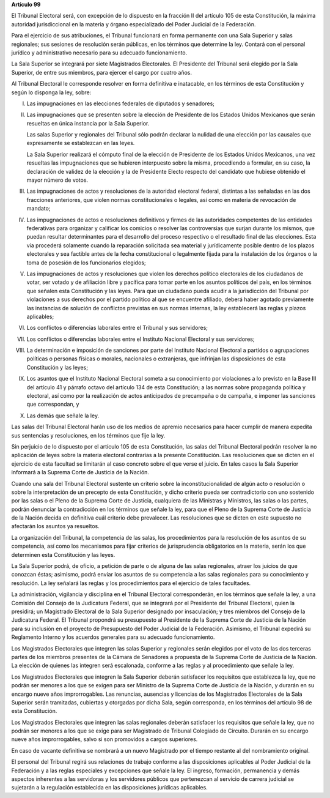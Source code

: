 **Artículo 99**

El Tribunal Electoral será, con excepción de lo dispuesto en la fracción
II del artículo 105 de esta Constitución, la máxima autoridad
jurisdiccional en la materia y órgano especializado del Poder Judicial
de la Federación.

Para el ejercicio de sus atribuciones, el Tribunal funcionará en forma
permanente con una Sala Superior y salas regionales; sus sesiones de
resolución serán públicas, en los términos que determine la ley. Contará
con el personal jurídico y administrativo necesario para su adecuado
funcionamiento.

La Sala Superior se integrará por siete Magistrados Electorales. El
Presidente del Tribunal será elegido por la Sala Superior, de entre sus
miembros, para ejercer el cargo por cuatro años.

Al Tribunal Electoral le corresponde resolver en forma definitiva e
inatacable, en los términos de esta Constitución y según lo disponga la
ley, sobre:

I. Las impugnaciones en las elecciones federales de diputados y
   senadores;

II. Las impugnaciones que se presenten sobre la elección de Presidente
    de los Estados Unidos Mexicanos que serán resueltas en única
    instancia por la Sala Superior.

    Las salas Superior y regionales del Tribunal sólo podrán declarar la
    nulidad de una elección por las causales que expresamente se
    establezcan en las leyes.

    La Sala Superior realizará el cómputo final de la elección de
    Presidente de los Estados Unidos Mexicanos, una vez resueltas las
    impugnaciones que se hubieren interpuesto sobre la misma,
    procediendo a formular, en su caso, la declaración de validez de la
    elección y la de Presidente Electo respecto del candidato que
    hubiese obtenido el mayor número de votos.

III. Las impugnaciones de actos y resoluciones de la autoridad electoral
     federal, distintas a las señaladas en las dos fracciones
     anteriores, que violen normas constitucionales o legales, así como
     en materia de revocación de mandato;

IV. Las impugnaciones de actos o resoluciones definitivos y firmes de
    las autoridades competentes de las entidades federativas para
    organizar y calificar los comicios o resolver las controversias que
    surjan durante los mismos, que puedan resultar determinantes para el
    desarrollo del proceso respectivo o el resultado final de las
    elecciones. Esta vía procederá solamente cuando la reparación
    solicitada sea material y jurídicamente posible dentro de los plazos
    electorales y sea factible antes de la fecha constitucional o
    legalmente fijada para la instalación de los órganos o la toma de
    posesión de los funcionarios elegidos;

V. Las impugnaciones de actos y resoluciones que violen los derechos
   político electorales de los ciudadanos de votar, ser votado y de
   afiliación libre y pacífica para tomar parte en los asuntos políticos
   del país, en los términos que señalen esta Constitución y las leyes.
   Para que un ciudadano pueda acudir a la jurisdicción del Tribunal por
   violaciones a sus derechos por el partido político al que se
   encuentre afiliado, deberá haber agotado previamente las instancias
   de solución de conflictos previstas en sus normas internas, la ley
   establecerá las reglas y plazos aplicables;

VI. Los conflictos o diferencias laborales entre el Tribunal y sus
    servidores;

VII. Los conflictos o diferencias laborales entre el Instituto
     Nacional Electoral y sus servidores;

VIII. La determinación e imposición de sanciones por parte del Instituto
      Nacional Electoral a partidos o agrupaciones políticas o personas
      físicas o morales, nacionales o extranjeras, que infrinjan las
      disposiciones de esta Constitución y las leyes;

IX. Los asuntos que el Instituto Nacional Electoral someta a su
    conocimiento por violaciones a lo previsto en la Base III del
    artículo 41 y párrafo octavo del artículo 134 de esta Constitución;
    a las normas sobre propaganda política y electoral, así como por la
    realización de actos anticipados de precampaña o de campaña, e
    imponer las sanciones que correspondan, y

X. Las demás que señale la ley.

Las salas del Tribunal Electoral harán uso de los medios de apremio
necesarios para hacer cumplir de manera expedita sus sentencias y
resoluciones, en los términos que fije la ley.

Sin perjuicio de lo dispuesto por el artículo 105 de esta Constitución,
las salas del Tribunal Electoral podrán resolver la no aplicación de
leyes sobre la materia electoral contrarias a la presente Constitución.
Las resoluciones que se dicten en el ejercicio de esta facultad se
limitarán al caso concreto sobre el que verse el juicio. En tales casos
la Sala Superior informará a la Suprema Corte de Justicia de la Nación.

Cuando una sala del Tribunal Electoral sustente un criterio sobre la
inconstitucionalidad de algún acto o resolución o sobre la
interpretación de un precepto de esta Constitución, y dicho criterio
pueda ser contradictorio con uno sostenido por las salas o el Pleno de
la Suprema Corte de Justicia, cualquiera de las Ministras y Ministros,
las salas o las partes, podrán denunciar la contradicción en los
términos que señale la ley, para que el Pleno de la Suprema Corte de
Justicia de la Nación decida en definitiva cuál criterio debe
prevalecer. Las resoluciones que se dicten en este supuesto no afectarán
los asuntos ya resueltos.

La organización del Tribunal, la competencia de las salas, los
procedimientos para la resolución de los asuntos de su competencia, así
como los mecanismos para fijar criterios de jurisprudencia obligatorios
en la materia, serán los que determinen esta Constitución y las leyes.

La Sala Superior podrá, de oficio, a petición de parte o de alguna de
las salas regionales, atraer los juicios de que conozcan éstas;
asimismo, podrá enviar los asuntos de su competencia a las salas
regionales para su conocimiento y resolución. La ley señalará las reglas
y los procedimientos para el ejercicio de tales facultades.

La administración, vigilancia y disciplina en el Tribunal Electoral
corresponderán, en los términos que señale la ley, a una Comisión del
Consejo de la Judicatura Federal, que se integrará por el Presidente del
Tribunal Electoral, quien la presidirá; un Magistrado Electoral de la
Sala Superior designado por insaculación; y tres miembros del Consejo de
la Judicatura Federal. El Tribunal propondrá su presupuesto al
Presidente de la Suprema Corte de Justicia de la Nación para su
inclusión en el proyecto de Presupuesto del Poder Judicial de la
Federación. Asimismo, el Tribunal expedirá su Reglamento Interno y los
acuerdos generales para su adecuado funcionamiento.

Los Magistrados Electorales que integren las salas Superior y regionales
serán elegidos por el voto de las dos terceras partes de los miembros
presentes de la Cámara de Senadores a propuesta de la Suprema Corte de
Justicia de la Nación. La elección de quienes las integren será
escalonada, conforme a las reglas y al procedimiento que señale la ley.

Los Magistrados Electorales que integren la Sala Superior deberán
satisfacer los requisitos que establezca la ley, que no podrán ser
menores a los que se exigen para ser Ministro de la Suprema Corte de
Justicia de la Nación, y durarán en su encargo nueve años
improrrogables. Las renuncias, ausencias y licencias de los Magistrados
Electorales de la Sala Superior serán tramitadas, cubiertas y otorgadas
por dicha Sala, según corresponda, en los términos del artículo 98 de
esta Constitución.

Los Magistrados Electorales que integren las salas regionales deberán
satisfacer los requisitos que señale la ley, que no podrán ser menores a
los que se exige para ser Magistrado de Tribunal Colegiado de Circuito.
Durarán en su encargo nueve años improrrogables, salvo si son promovidos
a cargos superiores.

En caso de vacante definitiva se nombrará a un nuevo Magistrado por el
tiempo restante al del nombramiento original.

El personal del Tribunal regirá sus relaciones de trabajo conforme a las
disposiciones aplicables al Poder Judicial de la Federación y a las
reglas especiales y excepciones que señale la ley. El ingreso,
formación, permanencia y demás aspectos inherentes a las servidoras y
los servidores públicos que pertenezcan al servicio de carrera judicial
se sujetarán a la regulación establecida en las disposiciones jurídicas
aplicables.
